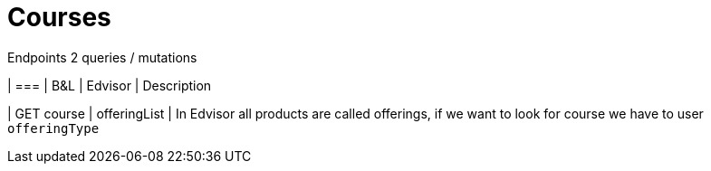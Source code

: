 Courses 
=======

.Endpoints 2 queries / mutations
| ===
| B&L | Edvisor | Description

| GET course
| offeringList
| In Edvisor all products are called offerings, if we want to look for course we have to user `offeringType` 